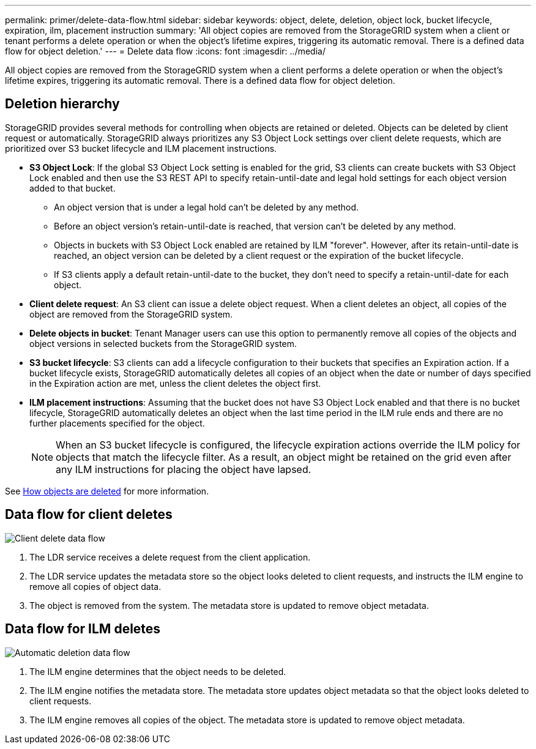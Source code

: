 ---
permalink: primer/delete-data-flow.html
sidebar: sidebar
keywords: object, delete, deletion, object lock, bucket lifecycle, expiration, ilm, placement instruction
summary: 'All object copies are removed from the StorageGRID system when a client or tenant performs a delete operation or when the object’s lifetime expires, triggering its automatic removal. There is a defined data flow for object deletion.'
---
= Delete data flow
:icons: font
:imagesdir: ../media/

[.lead]
All object copies are removed from the StorageGRID system when a client performs a delete operation or when the object's lifetime expires, triggering its automatic removal. There is a defined data flow for object deletion.

== Deletion hierarchy

StorageGRID provides several methods for controlling when objects are retained or deleted. Objects can be deleted by client request or automatically. StorageGRID always prioritizes any S3 Object Lock settings over client delete requests, which are prioritized over S3 bucket lifecycle and ILM placement instructions.

* *S3 Object Lock*: If the global S3 Object Lock setting is enabled for the grid, S3 clients can create buckets with S3 Object Lock enabled and then use the S3 REST API to specify retain-until-date and legal hold settings for each object version added to that bucket.
 ** An object version that is under a legal hold can't be deleted by any method.
 ** Before an object version's retain-until-date is reached, that version can't be deleted by any method.
 ** Objects in buckets with S3 Object Lock enabled are retained by ILM "forever". However, after its retain-until-date is reached, an object version can be deleted by a client request or the expiration of the bucket lifecycle.
 ** If S3 clients apply a default retain-until-date to the bucket, they don't need to specify a retain-until-date for each object. 
* *Client delete request*: An S3 client can issue a delete object request. When a client deletes an object, all copies of the object are removed from the StorageGRID system.
* *Delete objects in bucket*: Tenant Manager users can use this option to permanently remove all copies of the objects and object versions in selected buckets from the StorageGRID system. 
* *S3 bucket lifecycle*: S3 clients can add a lifecycle configuration to their buckets that specifies an Expiration action. If a bucket lifecycle exists, StorageGRID automatically deletes all copies of an object when the date or number of days specified in the Expiration action are met, unless the client deletes the object first.
* *ILM placement instructions*: Assuming that the bucket does not have S3 Object Lock enabled and that there is no bucket lifecycle, StorageGRID automatically deletes an object when the last time period in the ILM rule ends and there are no further placements specified for the object.
+
NOTE: When an S3 bucket lifecycle is configured, the lifecycle expiration actions override the ILM policy for objects that match the lifecycle filter. As a result, an object might be retained on the grid even after any ILM instructions for placing the object have lapsed.

See link:../ilm/how-objects-are-deleted.html[How objects are deleted] for more information.

== Data flow for client deletes

image::../media/delete_data_flow.png["Client delete data flow"]

. The LDR service receives a delete request from the client application.
. The LDR service updates the metadata store so the object looks deleted to client requests, and instructs the ILM engine to remove all copies of object data.
. The object is removed from the system. The metadata store is updated to remove object metadata.

== Data flow for ILM deletes

image::../media/automatic_deletion_data_flow.png["Automatic deletion data flow"]

. The ILM engine determines that the object needs to be deleted.
. The ILM engine notifies the metadata store. The metadata store updates object metadata so that the object looks deleted to client requests.
. The ILM engine removes all copies of the object. The metadata store is updated to remove object metadata.
